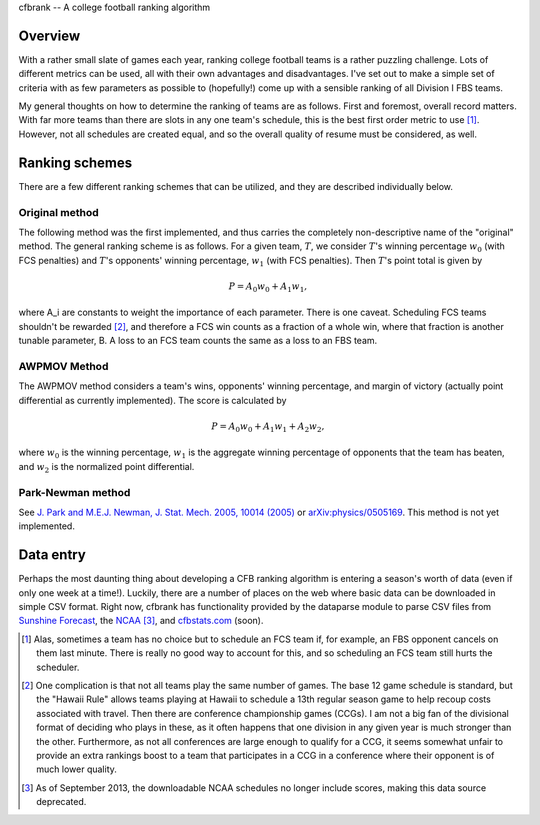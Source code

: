 cfbrank -- A college football ranking algorithm

Overview
========

With a rather small slate of games each year, ranking college football
teams is a rather puzzling challenge. Lots of different metrics can be
used, all with their own advantages and disadvantages. I've set out to
make a simple set of criteria with as few parameters as possible to
(hopefully!) come up with a sensible ranking of all Division I FBS
teams.

My general thoughts on how to determine the ranking of teams are as
follows. First and foremost, overall record matters. With far more
teams than there are slots in any one team's schedule, this is the
best first order metric to use [#]_. However, not all schedules are
created equal, and so the overall quality of resume must be
considered, as well.

Ranking schemes
===============

There are a few different ranking schemes that can be utilized, and
they are described individually below. 

Original method
---------------

The following method was the first implemented, and thus carries the
completely non-descriptive name of the "original" method. The general
ranking scheme is as follows. For a given team, :math:`T`, we consider
:math:`T`\'s winning percentage :math:`w_0` (with FCS penalties) and
:math:`T`\'s opponents' winning percentage, :math:`w_1` (with FCS
penalties). Then :math:`T`\'s point total is given by

.. math:: P = A_0 w_0 + A_1 w_1,

where A_i are constants to weight the importance of each
parameter. There is one caveat. Scheduling FCS teams shouldn't be
rewarded [#]_, and therefore a FCS win counts as a fraction of a whole
win, where that fraction is another tunable parameter, B. A loss to an
FCS team counts the same as a loss to an FBS team.

AWPMOV Method
-------------

The AWPMOV method considers a team's wins, opponents' winning
percentage, and margin of victory (actually point differential as
currently implemented). The score is calculated by

.. math:: P = A_0 w_0 + A_1 w_1 + A_2 w_2,

where :math:`w_0` is the winning percentage, :math:`w_1` is the
aggregate winning percentage of opponents that the team has beaten,
and :math:`w_2` is the normalized point differential.

Park-Newman method
------------------

See `J. Park and M.E.J. Newman, J. Stat. Mech. 2005, 10014 (2005)`__
or `arXiv:physics/0505169`__. This method is not yet implemented.

__ http://iopscience.iop.org/1742-5468/2005/10/P10014
__ http://arxiv.org/abs/physics/0505169

Data entry
==========

Perhaps the most daunting thing about developing a CFB ranking
algorithm is entering a season's worth of data (even if only one week
at a time!). Luckily, there are a number of places on the web where
basic data can be downloaded in simple CSV format. Right now, cfbrank
has functionality provided by the dataparse module to parse CSV files
from `Sunshine Forecast`_, the NCAA_ [#]_, and `cfbstats.com`_ (soon).

.. _Sunshine Forecast: http://www.repole.com/sun4cast/data.html
.. _NCAA: http://www.ncaa.org/wps/wcm/connect/public/NCAA/Resources/Stats/Football/index.html
.. _cfbstats.com: http://www.cfbstats.com/blog/college-football-data/

.. [#] Alas, sometimes a team has no choice but to schedule an FCS
       team if, for example, an FBS opponent cancels on them last
       minute. There is really no good way to account for this, and so
       scheduling an FCS team still hurts the scheduler.
.. [#] One complication is that not all teams play the same number of
       games. The base 12 game schedule is standard, but the "Hawaii
       Rule" allows teams playing at Hawaii to schedule a 13th regular
       season game to help recoup costs associated with travel. Then
       there are conference championship games (CCGs). I am not a big
       fan of the divisional format of deciding who plays in these, as
       it often happens that one division in any given year is much
       stronger than the other. Furthermore, as not all conferences
       are large enough to qualify for a CCG, it seems somewhat unfair
       to provide an extra rankings boost to a team that participates
       in a CCG in a conference where their opponent is of much lower
       quality.
.. [#] As of September 2013, the downloadable NCAA schedules no longer
       include scores, making this data source deprecated.
